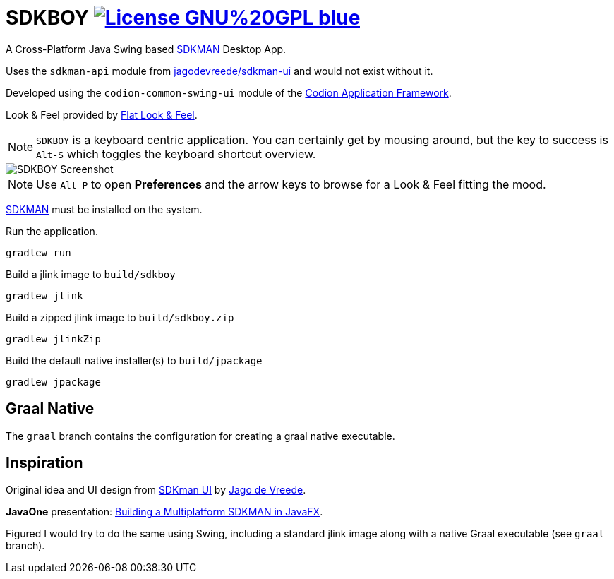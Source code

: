 = SDKBOY image:https://img.shields.io/badge/License-GNU%20GPL-blue[link="https://www.gnu.org/licenses/gpl-3.0.en.html"]

A Cross-Platform Java Swing based https://sdkman.io[SDKMAN] Desktop App.

Uses the `sdkman-api` module from https://github.com/jagodevreede/sdkman-ui[jagodevreede/sdkman-ui] and would not exist without it.

Developed using the `codion-common-swing-ui` module of the https://github.com/codion-is/codion[Codion Application Framework].

Look & Feel provided by https://github.com/JFormDesigner/FlatLaf[Flat Look & Feel].

NOTE: `SDKBOY` is a keyboard centric application. You can certainly get by mousing around, but the key to success is `Alt-S` which toggles the keyboard shortcut overview.

image::src/docs/asciidoc/images/sdkboy.png[SDKBOY Screenshot]

NOTE: Use `Alt-P` to open **Preferences** and the arrow keys to browse for a Look & Feel fitting the mood.

https://sdkman.io[SDKMAN] must be installed on the system.

Run the application.
[source,shell]
----
gradlew run
----

Build a jlink image to `build/sdkboy`

[source,shell]
----
gradlew jlink
----

Build a zipped jlink image to `build/sdkboy.zip`

[source,shell]
----
gradlew jlinkZip
----

Build the default native installer(s) to `build/jpackage`

[source,shell]
----
gradlew jpackage
----

== Graal Native

The `graal` branch contains the configuration for creating a graal native executable.

== Inspiration

Original idea and UI design from https://github.com/jagodevreede/sdkman-ui[SDKman UI] by https://github.com/jagodevreede[Jago de Vreede].

**JavaOne** presentation: https://www.youtube.com/watch?v=qUoUG8wRTDQ[Building a Multiplatform SDKMAN in JavaFX].

Figured I would try to do the same using Swing, including a standard jlink image along with a native Graal executable (see `graal` branch).